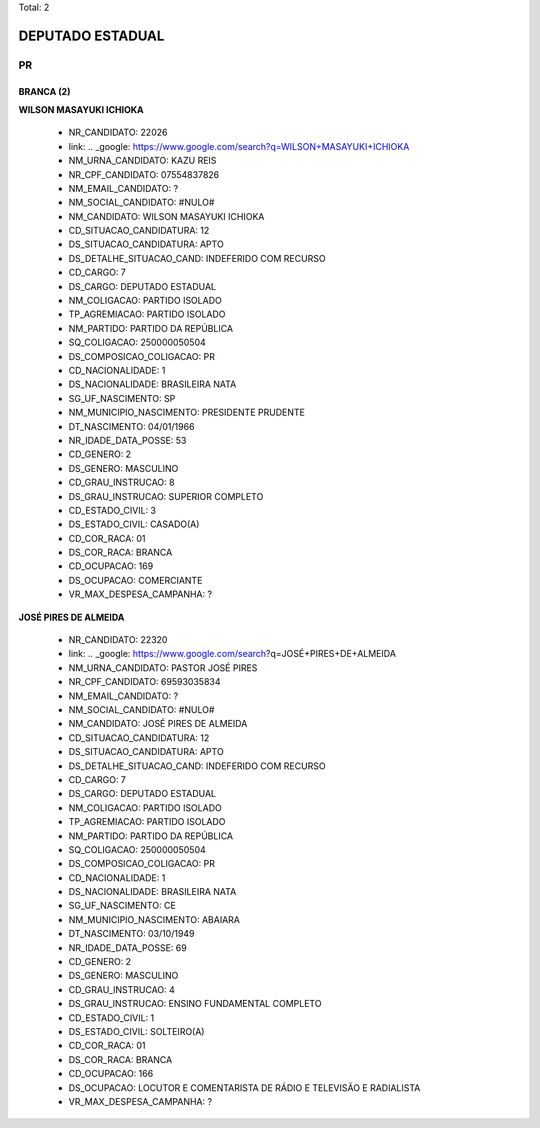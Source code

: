 Total: 2

DEPUTADO ESTADUAL
=================

PR
--

BRANCA (2)
..........

**WILSON MASAYUKI ICHIOKA**

  - NR_CANDIDATO: 22026
  - link: .. _google: https://www.google.com/search?q=WILSON+MASAYUKI+ICHIOKA
  - NM_URNA_CANDIDATO: KAZU REIS
  - NR_CPF_CANDIDATO: 07554837826
  - NM_EMAIL_CANDIDATO: ?
  - NM_SOCIAL_CANDIDATO: #NULO#
  - NM_CANDIDATO: WILSON MASAYUKI ICHIOKA
  - CD_SITUACAO_CANDIDATURA: 12
  - DS_SITUACAO_CANDIDATURA: APTO
  - DS_DETALHE_SITUACAO_CAND: INDEFERIDO COM RECURSO
  - CD_CARGO: 7
  - DS_CARGO: DEPUTADO ESTADUAL
  - NM_COLIGACAO: PARTIDO ISOLADO
  - TP_AGREMIACAO: PARTIDO ISOLADO
  - NM_PARTIDO: PARTIDO DA REPÚBLICA
  - SQ_COLIGACAO: 250000050504
  - DS_COMPOSICAO_COLIGACAO: PR
  - CD_NACIONALIDADE: 1
  - DS_NACIONALIDADE: BRASILEIRA NATA
  - SG_UF_NASCIMENTO: SP
  - NM_MUNICIPIO_NASCIMENTO: PRESIDENTE PRUDENTE
  - DT_NASCIMENTO: 04/01/1966
  - NR_IDADE_DATA_POSSE: 53
  - CD_GENERO: 2
  - DS_GENERO: MASCULINO
  - CD_GRAU_INSTRUCAO: 8
  - DS_GRAU_INSTRUCAO: SUPERIOR COMPLETO
  - CD_ESTADO_CIVIL: 3
  - DS_ESTADO_CIVIL: CASADO(A)
  - CD_COR_RACA: 01
  - DS_COR_RACA: BRANCA
  - CD_OCUPACAO: 169
  - DS_OCUPACAO: COMERCIANTE
  - VR_MAX_DESPESA_CAMPANHA: ?


**JOSÉ PIRES DE ALMEIDA**

  - NR_CANDIDATO: 22320
  - link: .. _google: https://www.google.com/search?q=JOSÉ+PIRES+DE+ALMEIDA
  - NM_URNA_CANDIDATO: PASTOR JOSÉ PIRES
  - NR_CPF_CANDIDATO: 69593035834
  - NM_EMAIL_CANDIDATO: ?
  - NM_SOCIAL_CANDIDATO: #NULO#
  - NM_CANDIDATO: JOSÉ PIRES DE ALMEIDA
  - CD_SITUACAO_CANDIDATURA: 12
  - DS_SITUACAO_CANDIDATURA: APTO
  - DS_DETALHE_SITUACAO_CAND: INDEFERIDO COM RECURSO
  - CD_CARGO: 7
  - DS_CARGO: DEPUTADO ESTADUAL
  - NM_COLIGACAO: PARTIDO ISOLADO
  - TP_AGREMIACAO: PARTIDO ISOLADO
  - NM_PARTIDO: PARTIDO DA REPÚBLICA
  - SQ_COLIGACAO: 250000050504
  - DS_COMPOSICAO_COLIGACAO: PR
  - CD_NACIONALIDADE: 1
  - DS_NACIONALIDADE: BRASILEIRA NATA
  - SG_UF_NASCIMENTO: CE
  - NM_MUNICIPIO_NASCIMENTO: ABAIARA
  - DT_NASCIMENTO: 03/10/1949
  - NR_IDADE_DATA_POSSE: 69
  - CD_GENERO: 2
  - DS_GENERO: MASCULINO
  - CD_GRAU_INSTRUCAO: 4
  - DS_GRAU_INSTRUCAO: ENSINO FUNDAMENTAL COMPLETO
  - CD_ESTADO_CIVIL: 1
  - DS_ESTADO_CIVIL: SOLTEIRO(A)
  - CD_COR_RACA: 01
  - DS_COR_RACA: BRANCA
  - CD_OCUPACAO: 166
  - DS_OCUPACAO: LOCUTOR E COMENTARISTA DE RÁDIO E TELEVISÃO E RADIALISTA
  - VR_MAX_DESPESA_CAMPANHA: ?

